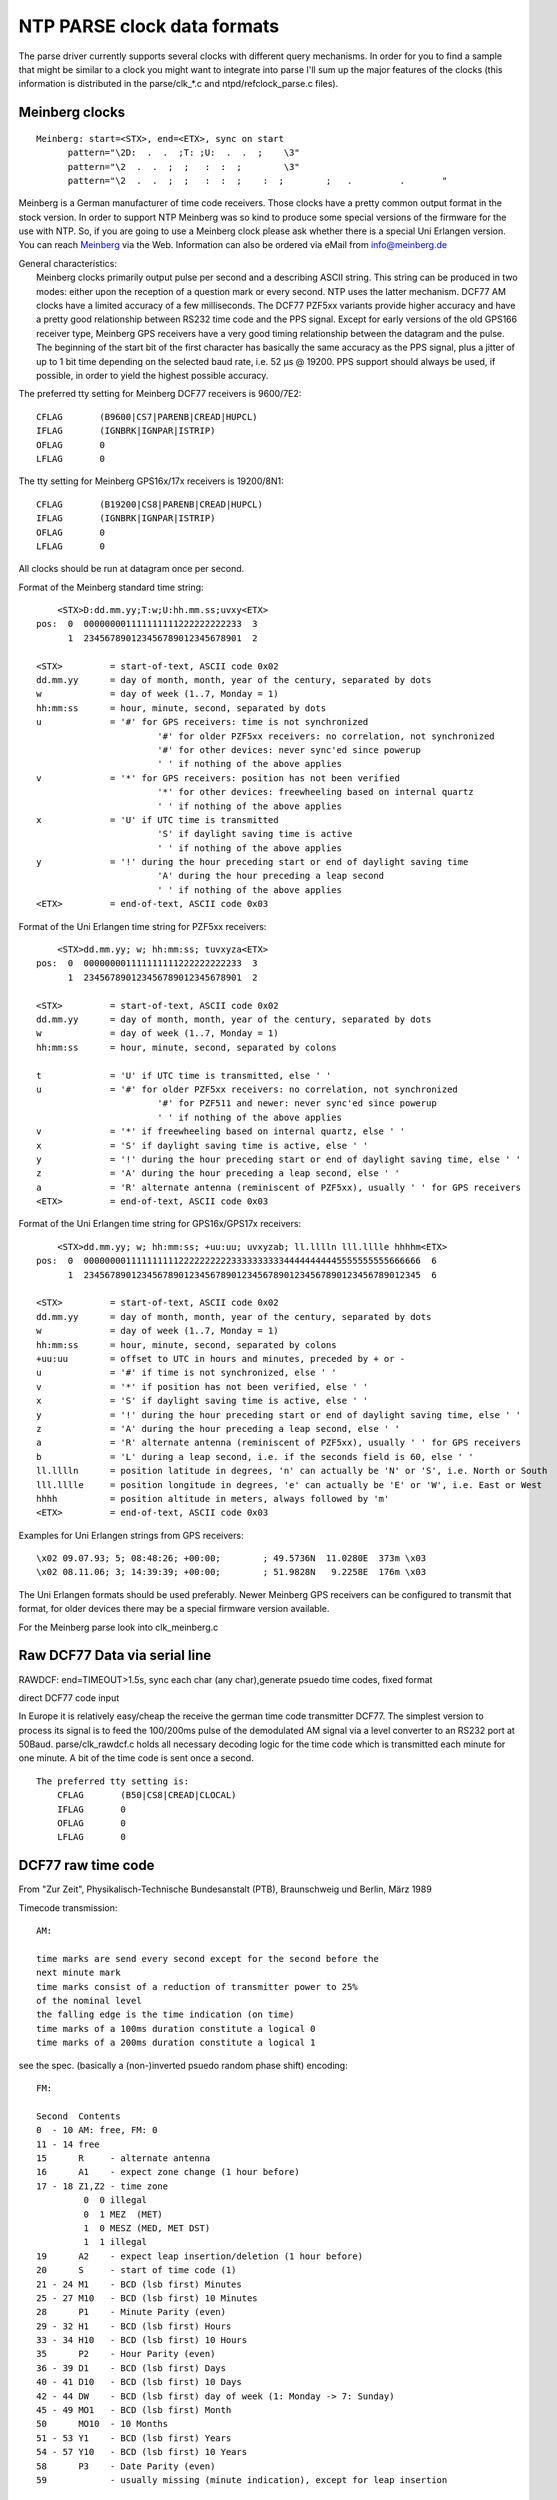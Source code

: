 NTP PARSE clock data formats
============================

The parse driver currently supports several clocks with different query
mechanisms. In order for you to find a sample that might be similar to a
clock you might want to integrate into parse I'll sum up the major
features of the clocks (this information is distributed in the
parse/clk\_\*.c and ntpd/refclock\_parse.c files).

Meinberg clocks
---------------

::

    Meinberg: start=<STX>, end=<ETX>, sync on start
          pattern="\2D:  .  .  ;T: ;U:  .  .  ;    \3"
          pattern="\2  .  .  ;  ;   :  :  ;        \3"
          pattern="\2  .  .  ;  ;   :  :  ;    :  ;        ;   .         .       "

Meinberg is a German manufacturer of time code receivers. Those clocks
have a pretty common output format in the stock version. In order to
support NTP Meinberg was so kind to produce some special versions of the
firmware for the use with NTP. So, if you are going to use a Meinberg
clock please ask whether there is a special Uni Erlangen version. You
can reach `Meinberg <http://www.meinberg.de/>`__ via the Web.
Information can also be ordered via eMail from
`info@meinberg.de <mailto:%20info@meinberg.de>`__

| General characteristics:
|  Meinberg clocks primarily output pulse per second and a describing
  ASCII string. This string can be produced in two modes: either upon
  the reception of a question mark or every second. NTP uses the latter
  mechanism. DCF77 AM clocks have a limited accuracy of a few
  milliseconds. The DCF77 PZF5xx variants provide higher accuracy and
  have a pretty good relationship between RS232 time code and the PPS
  signal. Except for early versions of the old GPS166 receiver type,
  Meinberg GPS receivers have a very good timing relationship between
  the datagram and the pulse. The beginning of the start bit of the
  first character has basically the same accuracy as the PPS signal,
  plus a jitter of up to 1 bit time depending on the selected baud rate,
  i.e. 52 μs @ 19200. PPS support should always be used, if possible, in
  order to yield the highest possible accuracy.

The preferred tty setting for Meinberg DCF77 receivers is 9600/7E2:

::

            CFLAG       (B9600|CS7|PARENB|CREAD|HUPCL)
            IFLAG       (IGNBRK|IGNPAR|ISTRIP)
            OFLAG       0
            LFLAG       0
            

The tty setting for Meinberg GPS16x/17x receivers is 19200/8N1:

::

            CFLAG       (B19200|CS8|PARENB|CREAD|HUPCL)
            IFLAG       (IGNBRK|IGNPAR|ISTRIP)
            OFLAG       0
            LFLAG       0
            

| All clocks should be run at datagram once per second.

Format of the Meinberg standard time string:

::

            <STX>D:dd.mm.yy;T:w;U:hh.mm.ss;uvxy<ETX>
        pos:  0  000000001111111111222222222233  3
              1  234567890123456789012345678901  2

        <STX>         = start-of-text, ASCII code 0x02
        dd.mm.yy      = day of month, month, year of the century, separated by dots
        w             = day of week (1..7, Monday = 1)
        hh:mm:ss      = hour, minute, second, separated by dots
        u             = '#' for GPS receivers: time is not synchronized
                               '#' for older PZF5xx receivers: no correlation, not synchronized
                               '#' for other devices: never sync'ed since powerup
                               ' ' if nothing of the above applies
        v             = '*' for GPS receivers: position has not been verified
                               '*' for other devices: freewheeling based on internal quartz
                               ' ' if nothing of the above applies
        x             = 'U' if UTC time is transmitted
                               'S' if daylight saving time is active
                               ' ' if nothing of the above applies
        y             = '!' during the hour preceding start or end of daylight saving time
                               'A' during the hour preceding a leap second
                               ' ' if nothing of the above applies
        <ETX>         = end-of-text, ASCII code 0x03

Format of the Uni Erlangen time string for PZF5xx receivers:

::

            <STX>dd.mm.yy; w; hh:mm:ss; tuvxyza<ETX>
        pos:  0  000000001111111111222222222233  3
              1  234567890123456789012345678901  2

        <STX>         = start-of-text, ASCII code 0x02
        dd.mm.yy      = day of month, month, year of the century, separated by dots
        w             = day of week (1..7, Monday = 1)
        hh:mm:ss      = hour, minute, second, separated by colons

        t             = 'U' if UTC time is transmitted, else ' '
        u             = '#' for older PZF5xx receivers: no correlation, not synchronized
                               '#' for PZF511 and newer: never sync'ed since powerup
                               ' ' if nothing of the above applies
        v             = '*' if freewheeling based on internal quartz, else ' '
        x             = 'S' if daylight saving time is active, else ' '
        y             = '!' during the hour preceding start or end of daylight saving time, else ' '
        z             = 'A' during the hour preceding a leap second, else ' '
        a             = 'R' alternate antenna (reminiscent of PZF5xx), usually ' ' for GPS receivers
        <ETX>         = end-of-text, ASCII code 0x03

Format of the Uni Erlangen time string for GPS16x/GPS17x receivers:

::

            <STX>dd.mm.yy; w; hh:mm:ss; +uu:uu; uvxyzab; ll.lllln lll.lllle hhhhm<ETX>
        pos:  0  0000000011111111112222222222333333333344444444445555555555666666  6
              1  2345678901234567890123456789012345678901234567890123456789012345  6

        <STX>         = start-of-text, ASCII code 0x02
        dd.mm.yy      = day of month, month, year of the century, separated by dots
        w             = day of week (1..7, Monday = 1)
        hh:mm:ss      = hour, minute, second, separated by colons
        +uu:uu        = offset to UTC in hours and minutes, preceded by + or -
        u             = '#' if time is not synchronized, else ' '
        v             = '*' if position has not been verified, else ' '
        x             = 'S' if daylight saving time is active, else ' '
        y             = '!' during the hour preceding start or end of daylight saving time, else ' '
        z             = 'A' during the hour preceding a leap second, else ' '
        a             = 'R' alternate antenna (reminiscent of PZF5xx), usually ' ' for GPS receivers
        b             = 'L' during a leap second, i.e. if the seconds field is 60, else ' '
        ll.lllln      = position latitude in degrees, 'n' can actually be 'N' or 'S', i.e. North or South
        lll.lllle     = position longitude in degrees, 'e' can actually be 'E' or 'W', i.e. East or West
        hhhh          = position altitude in meters, always followed by 'm'
        <ETX>         = end-of-text, ASCII code 0x03

Examples for Uni Erlangen strings from GPS receivers:

::

            \x02 09.07.93; 5; 08:48:26; +00:00;        ; 49.5736N  11.0280E  373m \x03
            \x02 08.11.06; 3; 14:39:39; +00:00;        ; 51.9828N   9.2258E  176m \x03

The Uni Erlangen formats should be used preferably. Newer Meinberg GPS
receivers can be configured to transmit that format, for older devices
there may be a special firmware version available.

| For the Meinberg parse look into clk\_meinberg.c

Raw DCF77 Data via serial line
------------------------------

RAWDCF: end=TIMEOUT>1.5s, sync each char (any char),generate psuedo time
codes, fixed format

direct DCF77 code input

In Europe it is relatively easy/cheap the receive the german time code
transmitter DCF77. The simplest version to process its signal is to feed
the 100/200ms pulse of the demodulated AM signal via a level converter
to an RS232 port at 50Baud. parse/clk\_rawdcf.c holds all necessary
decoding logic for the time code which is transmitted each minute for
one minute. A bit of the time code is sent once a second.

::

        The preferred tty setting is:
            CFLAG       (B50|CS8|CREAD|CLOCAL)
            IFLAG       0
            OFLAG       0
            LFLAG       0

DCF77 raw time code
-------------------

| From "Zur Zeit", Physikalisch-Technische Bundesanstalt (PTB),
  Braunschweig und Berlin, März 1989

Timecode transmission:

::

        AM:

        time marks are send every second except for the second before the
        next minute mark
        time marks consist of a reduction of transmitter power to 25%
        of the nominal level
        the falling edge is the time indication (on time)
        time marks of a 100ms duration constitute a logical 0
        time marks of a 200ms duration constitute a logical 1

see the spec. (basically a (non-)inverted psuedo random phase shift)
encoding:

::

        FM:

        Second  Contents
        0  - 10 AM: free, FM: 0
        11 - 14 free
        15      R     - alternate antenna
        16      A1    - expect zone change (1 hour before)
        17 - 18 Z1,Z2 - time zone
                 0  0 illegal
                 0  1 MEZ  (MET)
                 1  0 MESZ (MED, MET DST)
                 1  1 illegal
        19      A2    - expect leap insertion/deletion (1 hour before)
        20      S     - start of time code (1)
        21 - 24 M1    - BCD (lsb first) Minutes
        25 - 27 M10   - BCD (lsb first) 10 Minutes
        28      P1    - Minute Parity (even)
        29 - 32 H1    - BCD (lsb first) Hours
        33 - 34 H10   - BCD (lsb first) 10 Hours
        35      P2    - Hour Parity (even)
        36 - 39 D1    - BCD (lsb first) Days
        40 - 41 D10   - BCD (lsb first) 10 Days
        42 - 44 DW    - BCD (lsb first) day of week (1: Monday -> 7: Sunday)
        45 - 49 MO1   - BCD (lsb first) Month
        50      MO10  - 10 Months
        51 - 53 Y1    - BCD (lsb first) Years
        54 - 57 Y10   - BCD (lsb first) 10 Years
        58      P3    - Date Parity (even)
        59            - usually missing (minute indication), except for leap insertion

Schmid clock
------------

Schmid clock: needs poll, binary input, end='\\xFC', sync start

The Schmid clock is a DCF77 receiver that sends a binary time code at
the reception of a flag byte. The contents if the flag byte determined
the time code format. The binary time code is delimited by the byte
0xFC.

::

        TTY setup is:
            CFLAG       (B1200|CS8|CREAD|CLOCAL)
            IFLAG       0
            OFLAG       0
            LFLAG       0

The command to Schmid's DCF77 clock is a single byte; each bit allows
the user to select some part of the time string, as follows (the output
for the lsb is sent first).

::

        Bit 0:  time in MEZ, 4 bytes *binary, not BCD*; hh.mm.ss.tenths
        Bit 1:  date 3 bytes *binary, not BCD: dd.mm.yy
        Bit 2:  week day, 1 byte (unused here)
        Bit 3:  time zone, 1 byte, 0=MET, 1=MEST. (unused here)
        Bit 4:  clock status, 1 byte,   0=time invalid,
                        1=time from crystal backup,
                        3=time from DCF77
        Bit 5:  transmitter status, 1 byte,
                        bit 0: backup antenna
                        bit 1: time zone change within 1h
                        bit 3,2: TZ 01=MEST, 10=MET
                        bit 4: leap second will be
                            added within one hour
                        bits 5-7: Zero
        Bit 6:  time in backup mode, units of 5 minutes (unused here)

Trimble SV6 ASCII time code (TAIP)
----------------------------------

Trimble SV6: needs poll, ascii timecode, start='>', end='<',
query='>QTM<', eol='<'

Trimble SV6 is a GPS receiver with PPS output. It needs to be polled. It
also need a special tty mode setup (EOL='<').

::

        TTY setup is:
            CFLAG            (B4800|CS8|CREAD)
            IFLAG            (BRKINT|IGNPAR|ISTRIP|ICRNL|IXON)
            OFLAG            (OPOST|ONLCR)
            LFLAG            (ICANON|ECHOK)

Special flags are:

::

           PARSE_F_PPSPPS      - use CIOGETEV for PPS time stamping
           PARSE_F_PPSONSECOND - the time code is not related to
                                 the PPS pulse (so use the time code
                                 only for the second epoch)

        Timecode
        0000000000111111111122222222223333333   / char
        0123456789012345678901234567890123456   \ posn
        >RTMhhmmssdddDDMMYYYYoodnnvrrrrr;*xx<   Actual
        ----33445566600112222BB7__-_____--99-   Parse
        >RTM                      1     ;*  <   Check

ELV DCF7000
-----------

ELV DCF7000: end='\\r', pattern=" - - - - - - - \\r"

The ELV DCF7000 is a cheap DCF77 receiver sending each second a time
code (though not very precise!) delimited by '\`r'

::

        Timecode
          YY-MM-DD-HH-MM-SS-FF\r

            FF&0x1  - DST
            FF&0x2  - DST switch warning
            FF&0x4  - unsynchronised

HOPF 6021 und Kompatible
------------------------

HOPF Funkuhr 6021 mit serieller Schnittstelle Created by F.Schnekenbuehl
<frank@comsys.dofn.de> from clk\_rcc8000.c Nortel DASA Network Systems
GmbH, Department: ND250 A Joint venture of Daimler-Benz Aerospace and
Nortel.

::

     hopf Funkuhr 6021 
          used with 9600,8N1,
          UTC via serial line
          "Sekundenvorlauf" ON
          ETX zum Sekundenvorlauf ON
          dataformat 6021
          output time and date
          transmit with control characters
          transmit evry second
     

Type 6021 Serial Output format

::

          000000000011111111 / char
          012345678901234567 \ position
          sABHHMMSSDDMMYYnre  Actual
           C4110046231195     Parse
          s              enr  Check

      s = STX (0x02), e = ETX (0x03)
      n = NL  (0x0A), r = CR  (0x0D)

      A B - Status and weekday
     
      A - Status

          8 4 2 1
          x x x 0  - no announcement
          x x x 1  - Summertime - wintertime - summertime announcement
          x x 0 x  - Wintertime
          x x 1 x  - Summertime
          0 0 x x  - Time/Date invalid
          0 1 x x  - Internal clock used 
          1 0 x x  - Radio clock
          1 1 x x  - Radio clock highprecision

      B - 8 4 2 1
          0 x x x  - MESZ/MEZ
          1 x x x  - UTC
          x 0 0 1  - Monday
          x 0 1 0  - Tuesday
          x 0 1 1  - Wednesday
          x 1 0 0  - Thursday
          x 1 0 1  - Friday
          x 1 1 0  - Saturday
          x 1 1 1  - Sunday

Diem Computime Clock
--------------------

The Computime receiver sends a datagram in the following format every
minute

::

       
       Timestamp    T:YY:MM:MD:WD:HH:MM:SSCRLF 
       Pos          0123456789012345678901 2 3
                    0000000000111111111122 2 2
       Parse        T:  :  :  :  :  :  :  \r\n
       
       T    Startcharacter "T" specifies start of the timestamp 
       YY   Year MM Month 1-12 
       MD   Day of the month 
       WD   Day of week 
       HH   Hour 
       MM   Minute 
       SS   Second
       CR   Carriage return 
       LF   Linefeed

WHARTON 400A Series Clock with a 404.2 Serial interface
-------------------------------------------------------

The WHARTON 400A Series clock is able to send date/time serial messages
in 7 output formats. We use format 1 here because it is the shortest. We
set up the clock to send a datagram every second. For use with this
driver, the WHARTON 400A Series clock must be set-up as follows :

::

                                Programmable    Selected
                                Option No       Option
        BST or CET display         3              9 or 11
        No external controller     7              0
        Serial Output Format 1     9              1
        Baud rate 9600 bps        10             96
        Bit length 8 bits         11              8
        Parity even               12              E

WHARTON 400A Series output format 1 is as follows :

::

       Timestamp    STXssmmhhDDMMYYSETX
       Pos          0  12345678901234
                    0  00000000011111
      
       STX  start transmission (ASCII 0x02)
       ETX  end transmission (ASCII 0x03)
       ss   Second expressed in reversed decimal (units then tens)
       mm   Minute expressed in reversed decimal
       hh   Hour expressed in reversed decimal
       DD   Day of month expressed in reversed decimal
       MM   Month expressed in reversed decimal (January is 1)
       YY   Year (without century) expressed in reversed decimal
       S    Status byte : 0x30 +
            bit 0   0 = MSF source          1 = DCF source
            bit 1   0 = Winter time         1 = Summer time
            bit 2   0 = not synchronised    1 = synchronised
            bit 3   0 = no early warning    1 = early warning
